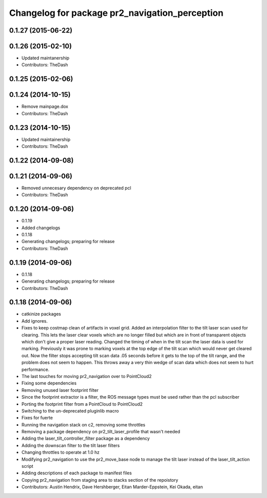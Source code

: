 ^^^^^^^^^^^^^^^^^^^^^^^^^^^^^^^^^^^^^^^^^^^^^^^
Changelog for package pr2_navigation_perception
^^^^^^^^^^^^^^^^^^^^^^^^^^^^^^^^^^^^^^^^^^^^^^^

0.1.27 (2015-06-22)
-------------------

0.1.26 (2015-02-10)
-------------------
* Updated maintanership
* Contributors: TheDash

0.1.25 (2015-02-06)
-------------------

0.1.24 (2014-10-15)
-------------------
* Remove mainpage.dox
* Contributors: TheDash

0.1.23 (2014-10-15)
-------------------
* Updated maintainership
* Contributors: TheDash

0.1.22 (2014-09-08)
-------------------

0.1.21 (2014-09-06)
-------------------
* Removed unnecesary dependency on deprecated pcl
* Contributors: TheDash

0.1.20 (2014-09-06)
-------------------
* 0.1.19
* Added changelogs
* 0.1.18
* Generating changelogs; preparing for release
* Contributors: TheDash

0.1.19 (2014-09-06)
-------------------
* 0.1.18
* Generating changelogs; preparing for release
* Contributors: TheDash

0.1.18 (2014-09-06)
-------------------
* catkinize packages
* Add ignores.
* Fixes to keep costmap clean of artifacts in voxel grid.
  Added an interpolation filter to the tilt laser scan used for clearing.  This lets the laser clear
  voxels which are no longer filled but which are in front of transparent objects which don't give a
  proper laser reading.
  Changed the timing of when in the tilt scan the laser data is used for marking.  Previously it was
  prone to marking voxels at the top edge of the tilt scan which would never get cleared out.  Now
  the filter stops accepting tilt scan data .05 seconds before it gets to the top of the tilt range,
  and the problem does not seem to happen.  This throws away a very thin wedge of scan data which does
  not seem to hurt performance.
* The last touches for moving pr2_navigation over to PointCloud2
* Fixing some dependencies
* Removing unused laser footprint filter
* Since the footprint extractor is a filter, the ROS message types must be used rather than the pcl subscriber
* Porting the footprint filter from a PointCloud to PointCloud2
* Switching to the un-deprecated pluginlib macro
* Fixes for fuerte
* Running the navigation stack on c2, removing some throttles
* Removing a package dependency on pr2_tilt_laser_profile that wasn't needed
* Adding the laser_tilt_controller_filter package as a dependency
* Adding the downscan filter to the tilt laser filters
* Changing throttles to operate at 1.0 hz
* Modifying pr2_navigation to use the pr2_move_base node to manage the tilt laser instead of the laser_tilt_action script
* Adding descriptions of each package to manifest files
* Copying pr2_navigation from staging area to stacks section of the repoistory
* Contributors: Austin Hendrix, Dave Hershberger, Eitan Marder-Eppstein, Kei Okada, eitan
